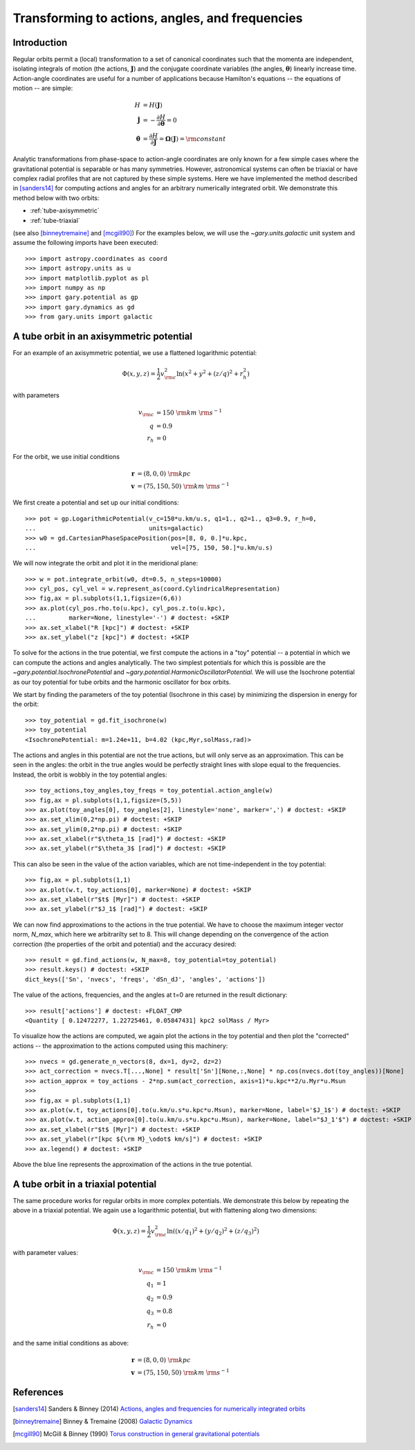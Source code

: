 .. _actionangle:

************************************************
Transforming to actions, angles, and frequencies
************************************************

Introduction
============

Regular orbits permit a (local) transformation to a set of canonical coordinates
such that the momenta are independent, isolating integrals of motion (the
actions, :math:`\boldsymbol{J}`) and the conjugate coordinate variables (the
angles, :math:`\boldsymbol{\theta}`) linearly increase time. Action-angle
coordinates are useful for a number of applications because Hamilton's equations
-- the equations of motion -- are simple:

.. math::

    H &= H(\boldsymbol{J})\\
    \dot{\boldsymbol{J}} &= -\frac{\partial H}{\partial \boldsymbol{\theta}} = 0\\
    \dot{\boldsymbol{\theta}} &= \frac{\partial H}{\partial \boldsymbol{J}} = \boldsymbol{\Omega}(\boldsymbol{J}) = {\rm constant}

Analytic transformations from phase-space to action-angle coordinates are only
known for a few simple cases where the gravitational potential is separable or
has many symmetries. However, astronomical systems can often be triaxial or
have complex radial profiles that are not captured by these simple systems.
Here we have implemented the method described in [sanders14]_  for computing
actions and angles for an arbitrary numerically integrated orbit. We demonstrate
this method below with two orbits:

* :ref:`tube-axisymmetric`
* :ref:`tube-triaxial`

(see also [binneytremaine]_ and [mcgill90]_) For the examples below, we will use
the `~gary.units.galactic` unit system and assume the following imports have
been executed::

    >>> import astropy.coordinates as coord
    >>> import astropy.units as u
    >>> import matplotlib.pyplot as pl
    >>> import numpy as np
    >>> import gary.potential as gp
    >>> import gary.dynamics as gd
    >>> from gary.units import galactic

.. _tube-axisymmetric:

A tube orbit in an axisymmetric potential
=========================================

For an example of an axisymmetric potential, we use a flattened logarithmic
potential:

.. math::

    \Phi(x,y,z) = \frac{1}{2}v_{\rm c}^2\ln (x^2 + y^2 + (z/q)^2 + r_h^2)

with parameters

.. math::

    v_{\rm c} &= 150~{\rm km}~{\rm s}^{-1}\\
    q &= 0.9\\
    r_h &= 0

For the orbit, we use initial conditions

.. math::

    \boldsymbol{r} &= (8, 0, 0)~{\rm kpc}\\
    \boldsymbol{v} &= (75, 150, 50)~{\rm km}~{\rm s}^{-1}

We first create a potential and set up our initial conditions::

    >>> pot = gp.LogarithmicPotential(v_c=150*u.km/u.s, q1=1., q2=1., q3=0.9, r_h=0,
    ...                               units=galactic)
    >>> w0 = gd.CartesianPhaseSpacePosition(pos=[8, 0, 0.]*u.kpc,
    ...                                     vel=[75, 150, 50.]*u.km/u.s)

We will now integrate the orbit and plot it in the meridional plane::

    >>> w = pot.integrate_orbit(w0, dt=0.5, n_steps=10000)
    >>> cyl_pos, cyl_vel = w.represent_as(coord.CylindricalRepresentation)
    >>> fig,ax = pl.subplots(1,1,figsize=(6,6))
    >>> ax.plot(cyl_pos.rho.to(u.kpc), cyl_pos.z.to(u.kpc),
    ...         marker=None, linestyle='-') # doctest: +SKIP
    >>> ax.set_xlabel("R [kpc]") # doctest: +SKIP
    >>> ax.set_ylabel("z [kpc]") # doctest: +SKIP

.. plot::
    :align: center

    import astropy.coordinates as coord
    import astropy.units as u
    import matplotlib.pyplot as pl
    import numpy as np
    import gary.potential as gp
    import gary.dynamics as gd
    from gary.units import galactic

    pot = gp.LogarithmicPotential(v_c=150*u.km/u.s, q1=1., q2=1., q3=0.9, r_h=0,
                                  units=galactic)
    w0 = gd.CartesianPhaseSpacePosition(pos=[8, 0, 0.]*u.kpc,
                                        vel=[75, 150, 50.]*u.km/u.s)

    w = pot.integrate_orbit(w0, dt=0.5, n_steps=10000)
    cyl_pos, cyl_vel = w.represent_as(coord.CylindricalRepresentation)
    fig,ax = pl.subplots(1,1,figsize=(6,6))
    ax.plot(cyl_pos.rho.to(u.kpc).value, cyl_pos.z.to(u.kpc).value,
            marker=None, linestyle='-')
    ax.set_xlabel("R [kpc]")
    ax.set_ylabel("z [kpc]")

To solve for the actions in the true potential, we first compute the actions in
a "toy" potential -- a potential in which we can compute the actions and angles
analytically. The two simplest potentials for which this is possible are the
`~gary.potential.IsochronePotential` and
`~gary.potential.HarmonicOscillatorPotential`. We will use the Isochrone
potential as our toy potential for tube orbits and the harmonic oscillator for
box orbits.

We start by finding the parameters of the toy potential (Isochrone in this case)
by minimizing the dispersion in energy for the orbit::

    >>> toy_potential = gd.fit_isochrone(w)
    >>> toy_potential
    <IsochronePotential: m=1.24e+11, b=4.02 (kpc,Myr,solMass,rad)>

The actions and angles in this potential are not the true actions, but will only
serve as an approximation. This can be seen in the angles: the orbit in the true
angles would be perfectly straight lines with slope equal to the frequencies.
Instead, the orbit is wobbly in the toy potential angles::

    >>> toy_actions,toy_angles,toy_freqs = toy_potential.action_angle(w)
    >>> fig,ax = pl.subplots(1,1,figsize=(5,5))
    >>> ax.plot(toy_angles[0], toy_angles[2], linestyle='none', marker=',') # doctest: +SKIP
    >>> ax.set_xlim(0,2*np.pi) # doctest: +SKIP
    >>> ax.set_ylim(0,2*np.pi) # doctest: +SKIP
    >>> ax.set_xlabel(r"$\theta_1$ [rad]") # doctest: +SKIP
    >>> ax.set_ylabel(r"$\theta_3$ [rad]") # doctest: +SKIP

.. plot::
    :align: center

    import astropy.coordinates as coord
    import astropy.units as u
    import matplotlib.pyplot as pl
    import numpy as np
    import gary.potential as gp
    import gary.dynamics as gd
    from gary.units import galactic

    pot = gp.LogarithmicPotential(v_c=150*u.km/u.s, q1=1., q2=1., q3=0.9, r_h=0,
                                  units=galactic)
    w0 = gd.CartesianPhaseSpacePosition(pos=[8, 0, 0.]*u.kpc,
                                        vel=[75, 150, 50.]*u.km/u.s)

    w = pot.integrate_orbit(w0, dt=0.5, n_steps=10000)
    toy_potential = gd.fit_isochrone(w)
    actions,angles,freqs = toy_potential.action_angle(w)
    fig,ax = pl.subplots(1,1,figsize=(5,5))
    ax.plot(angles[0], angles[2], linestyle='none', marker=',')
    ax.set_xlim(0,2*np.pi)
    ax.set_ylim(0,2*np.pi)
    ax.set_xlabel(r"$\theta_1$ [rad]")
    ax.set_ylabel(r"$\theta_3$ [rad]")
    fig.tight_layout()

This can also be seen in the value of the action variables, which are not
time-independent in the toy potential::

    >>> fig,ax = pl.subplots(1,1)
    >>> ax.plot(w.t, toy_actions[0], marker=None) # doctest: +SKIP
    >>> ax.set_xlabel(r"$t$ [Myr]") # doctest: +SKIP
    >>> ax.set_ylabel(r"$J_1$ [rad]") # doctest: +SKIP

.. plot::
    :align: center

    import astropy.coordinates as coord
    import astropy.units as u
    import matplotlib.pyplot as pl
    import numpy as np
    import gary.potential as gp
    import gary.dynamics as gd
    from gary.units import galactic

    pot = gp.LogarithmicPotential(v_c=150*u.km/u.s, q1=1., q2=1., q3=0.9, r_h=0,
                                  units=galactic)
    w0 = gd.CartesianPhaseSpacePosition(pos=[8, 0, 0.]*u.kpc,
                                        vel=[75, 150, 50.]*u.km/u.s)

    w = pot.integrate_orbit(w0, dt=0.5, n_steps=10000)
    toy_potential = gd.fit_isochrone(w)
    actions,angles,freqs = toy_potential.action_angle(w)
    fig,ax = pl.subplots(1,1)
    ax.plot(w.t, actions[0].to(u.km/u.s*u.kpc*u.Msun), marker=None)
    ax.set_xlabel(r"$t$ [Myr]")
    ax.set_ylabel(r"$J_1$ [kpc ${\rm M}_\odot$ km/s]")
    fig.tight_layout()

We can now find approximations to the actions in the true potential. We have to
choose the maximum integer vector norm, `N_max`, which here we arbitrarilty set
to 8. This will change depending on the convergence of the action correction
(the properties of the orbit and potential) and the accuracy desired::

    >>> result = gd.find_actions(w, N_max=8, toy_potential=toy_potential)
    >>> result.keys() # doctest: +SKIP
    dict_keys(['Sn', 'nvecs', 'freqs', 'dSn_dJ', 'angles', 'actions'])

The value of the actions, frequencies, and the angles at t=0 are returned in
the result dictionary::

    >>> result['actions'] # doctest: +FLOAT_CMP
    <Quantity [ 0.12472277, 1.22725461, 0.05847431] kpc2 solMass / Myr>

To visualize how the actions are computed, we again plot the actions in the
toy potential and then plot the "corrected" actions -- the approximation to the
actions computed using this machinery::

    >>> nvecs = gd.generate_n_vectors(8, dx=1, dy=2, dz=2)
    >>> act_correction = nvecs.T[...,None] * result['Sn'][None,:,None] * np.cos(nvecs.dot(toy_angles))[None]
    >>> action_approx = toy_actions - 2*np.sum(act_correction, axis=1)*u.kpc**2/u.Myr*u.Msun
    >>>
    >>> fig,ax = pl.subplots(1,1)
    >>> ax.plot(w.t, toy_actions[0].to(u.km/u.s*u.kpc*u.Msun), marker=None, label='$J_1$') # doctest: +SKIP
    >>> ax.plot(w.t, action_approx[0].to(u.km/u.s*u.kpc*u.Msun), marker=None, label="$J_1'$") # doctest: +SKIP
    >>> ax.set_xlabel(r"$t$ [Myr]") # doctest: +SKIP
    >>> ax.set_ylabel(r"[kpc ${\rm M}_\odot$ km/s]") # doctest: +SKIP
    >>> ax.legend() # doctest: +SKIP

.. plot::
    :align: center

    import astropy.coordinates as coord
    import astropy.units as u
    import matplotlib.pyplot as pl
    import numpy as np
    import gary.potential as gp
    import gary.dynamics as gd
    from gary.units import galactic

    pot = gp.LogarithmicPotential(v_c=150*u.km/u.s, q1=1., q2=1., q3=0.9, r_h=0,
                                  units=galactic)
    w0 = gd.CartesianPhaseSpacePosition(pos=[8, 0, 0.]*u.kpc,
                                        vel=[75, 150, 50.]*u.km/u.s)

    w = pot.integrate_orbit(w0, dt=0.5, n_steps=10000)
    toy_potential = gd.fit_isochrone(w)
    toy_actions,toy_angles,toy_freqs = toy_potential.action_angle(w)
    result = gd.find_actions(w, N_max=8, toy_potential=toy_potential)
    nvecs = gd.generate_n_vectors(8, dx=1, dy=2, dz=2)
    act_correction = nvecs.T[...,None] * result['Sn'][None,:,None] * np.cos(nvecs.dot(toy_angles))[None]
    action_approx = toy_actions - 2*np.sum(act_correction, axis=1)*u.kpc**2/u.Myr*u.Msun
    fig,ax = pl.subplots(1,1)
    ax.plot(w.t, toy_actions[0].to(u.km/u.s*u.kpc*u.Msun), marker=None, label='$J_1$')
    ax.plot(w.t, action_approx[0].to(u.km/u.s*u.kpc*u.Msun), marker=None, label="$J_1'$")
    ax.set_xlabel(r"$t$ [Myr]")
    ax.set_ylabel(r"[kpc ${\rm M}_\odot$ km/s]")
    ax.legend()

Above the blue line represents the approximation of the actions in the true
potential.

.. _tube-triaxial:

A tube orbit in a triaxial potential
====================================

The same procedure works for regular orbits in more complex potentials. We
demonstrate this below by repeating the above in a triaxial potential. We again
use a logarithmic potential, but with flattening along two dimensions:

.. math::

    \Phi(x,y,z) = \frac{1}{2}v_{\rm c}^2\ln ((x/q_1)^2 + (y/q_2)^2 + (z/q_3)^2)

with parameter values:

.. math::

    v_{\rm c} &= 150~{\rm km}~{\rm s}^{-1}\\
    q_1 &= 1\\
    q_2 &= 0.9\\
    q_3 &= 0.8\\
    r_h &= 0

and the same initial conditions as above:

.. math::

    \boldsymbol{r} &= (8, 0, 0)~{\rm kpc}\\
    \boldsymbol{v} &= (75, 150, 50)~{\rm km}~{\rm s}^{-1}

.. plot::
    :align: center
    :include-source:

    import astropy.coordinates as coord
    import astropy.units as u
    import matplotlib.pyplot as pl
    import numpy as np
    import gary.potential as gp
    import gary.dynamics as gd
    from gary.units import galactic

    # define potential
    pot = gp.LogarithmicPotential(v_c=150*u.km/u.s, q1=1., q2=0.9, q3=0.8, r_h=0,
                                  units=galactic)

    # define initial conditions
    w0 = gd.CartesianPhaseSpacePosition(pos=[8, 0, 0.]*u.kpc,
                                        vel=[75, 150, 50.]*u.km/u.s)

    # integrate orbit
    w = pot.integrate_orbit(w0, dt=0.5, n_steps=10000)

    # solve for toy potential parameters
    toy_potential = gd.fit_isochrone(w)

    # compute the actions,angles in the toy potential
    toy_actions,toy_angles,toy_freqs = toy_potential.action_angle(w)

    # find approximations to the actions in the true potential
    result = gd.find_actions(w, N_max=8, toy_potential=toy_potential)

    # for visualization, compute the action correction used to transform the
    #   toy potential actions to the approximate true potential actions
    nvecs = gd.generate_n_vectors(8, dx=1, dy=2, dz=2)
    act_correction = nvecs.T[...,None] * result['Sn'][None,:,None] * np.cos(nvecs.dot(toy_angles))[None]
    action_approx = toy_actions - 2*np.sum(act_correction, axis=1)*u.kpc**2/u.Myr*u.Msun

    fig,axes = pl.subplots(3,1,figsize=(6,14))

    for i,ax in enumerate(axes):
        ax.plot(w.t, toy_actions[i].to(u.km/u.s*u.kpc*u.Msun), marker=None, label='$J_{}$'.format(i+1))
        ax.plot(w.t, action_approx[i].to(u.km/u.s*u.kpc*u.Msun), marker=None, label="$J_{}'$".format(i+1))
        ax.set_ylabel(r"[kpc ${\rm M}_\odot$ km/s]")
        ax.legend(loc='upper left')

    ax.set_xlabel(r"$t$ [Myr]")
    fig.tight_layout()

References
==========

.. [sanders14] Sanders & Binney (2014) `Actions, angles and frequencies for numerically integrated orbits <http://arxiv.org/abs/1401.3600>`_
.. [binneytremaine] Binney & Tremaine (2008) `Galactic Dynamics <http://press.princeton.edu/titles/8697.html>`_
.. [mcgill90] McGill & Binney (1990) `Torus construction in general gravitational potentials <http://articles.adsabs.harvard.edu/cgi-bin/nph-iarticle_query?1990MNRAS.244..634M&amp;data_type=PDF_HIGH&amp;whole_paper=YES&amp;type=PRINTER&amp;filetype=.pdf>`_
